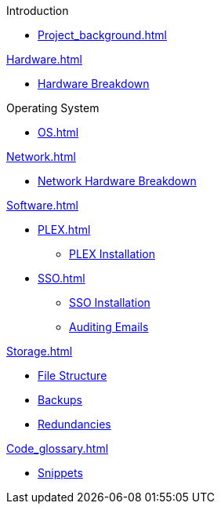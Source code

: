 .Introduction
* xref:Project_background.adoc[]

.xref:Hardware.adoc[]
* xref:Hardware_breakdown.adoc[Hardware Breakdown]

.Operating System
* xref:OS.adoc[]

.xref:Network.adoc[]
* xref:Network_hardware.adoc[Network Hardware Breakdown]

.xref:Software.adoc[]
* xref:PLEX.adoc[]
** xref:PLEX_installation.adoc[PLEX Installation]
* xref:SSO.adoc[]
** xref:SSO_installation.adoc[SSO Installation]
** xref:Auditing_emails.adoc[Auditing Emails]

.xref:Storage.adoc[]
* xref:File_structure.adoc[File Structure]
* xref:Backups.adoc[Backups]
* xref:Redundancies.adoc[Redundancies]

.xref:Code_glossary.adoc[]
* xref:Snippets.adoc[Snippets]

